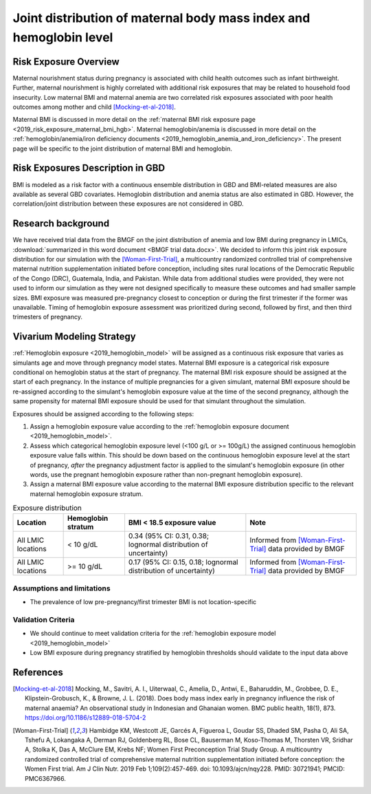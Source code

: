.. _2019_risk_exposure_maternal_bmi_hgb:

====================================================================
Joint distribution of maternal body mass index and hemoglobin level
====================================================================

Risk Exposure Overview
----------------------

Maternal nourishment status during pregnancy is associated with child health outcomes such as infant birthweight. Further, maternal nourishment is highly correlated with additional risk exposures that may be related to household food insecurity. Low maternal BMI and maternal anemia are two correlated risk exposures associated with poor health outcomes among mother and child [Mocking-et-al-2018]_.

Maternal BMI is discussed in more detail on the :ref:`maternal BMI risk exposure page <2019_risk_exposure_maternal_bmi_hgb>`. Maternal hemoglobin/anemia is discussed in more detail on the :ref:`hemoglobin/anemia/iron deficiency documents <2019_hemoglobin_anemia_and_iron_deficiency>`. The present page will be specific to the joint distribution of maternal BMI and hemoglobin.

Risk Exposures Description in GBD
----------------------------------------

BMI is modeled as a risk factor with a continuous ensemble distribution in GBD and BMI-related measures are also available as several GBD covariates. Hemoglobin distribution and anemia status are also estimated in GBD. However, the correlation/joint distribution between these exposures are not considered in GBD.

Research background
---------------------

We have received trial data from the BMGF on the joint distribution of anemia and low BMI during pregnancy in LMICs, :download:`summarized in this word document <BMGF trial data.docx>`. We decided to inform this joint risk exposure distribution for our simulation with the [Woman-First-Trial]_, a multicountry randomized controlled trial of comprehensive maternal nutrition supplementation initiated before conception, including sites rural locations of the Democratic Republic of the Congo (DRC), Guatemala, India, and Pakistan. While data from additional studies were provided, they were not used to inform our simulation as they were not designed specifically to measure these outcomes and had smaller sample sizes. BMI exposure was measured pre-pregnancy closest to conception or during the first trimester if the former was unavailable. Timing of hemoglobin exposure assessment was prioritized during second, followed by first, and then third trimesters of pregnancy.

Vivarium Modeling Strategy
--------------------------

:ref:`Hemoglobin exposure <2019_hemoglobin_model>` will be assigned as a continuous risk exposure that varies as simulants age and move through pregnancy model states. Maternal BMI exposure is a categorical risk exposure conditional on hemoglobin status at the start of pregnancy. The maternal BMI risk exposure should be assigned at the start of each pregnancy. In the instance of multiple pregnancies for a given simulant, maternal BMI exposure should be re-assigned according to the simulant's hemoglobin exposure value at the time of the second pregnancy, although the same propensity for maternal BMI exposure should be used for that simulant throughout the simulation.

Exposures should be assigned according to the following steps:

#. Assign a hemoglobin exposure value according to the :ref:`hemoglobin exposure document <2019_hemoglobin_model>`.
#. Assess which categorical hemoglobin exposure level (<100 g/L or >= 100g/L) the assigned continuous hemoglobin exposure value falls within. This should be down based on the continuous hemoglobin exposure level at the start of pregnancy, *after* the pregnancy adjustment factor is applied to the simulant's hemoglobin exposure (in other words, use the pregnant hemoglobin exposure rather than non-pregnant hemoglobin exposure).
#. Assign a maternal BMI exposure value according to the maternal BMI exposure distribution specific to the relevant maternal hemoglobin exposure stratum.

.. list-table:: Exposure distribution
  :header-rows: 1

  * - Location
    - Hemoglobin stratum
    - BMI < 18.5 exposure value
    - Note
  * - All LMIC locations
    - < 10 g/dL
    - 0.34 (95% CI: 0.31, 0.38; lognormal distribution of uncertainty)
    - Informed from [Woman-First-Trial]_ data provided by BMGF
  * - All LMIC locations
    - >= 10 g/dL
    - 0.17 (95% CI: 0.15, 0.18; lognormal distribution of uncertainty)
    - Informed from [Woman-First-Trial]_ data provided by BMGF

.. todo::

  Derive a "relative risk" of low BMI by hemoglobin level from this data and use it to transform location- and/or age-specific exposure estimates of low BMI rather than informing directly from trial data for all simulated populations.

Assumptions and limitations
++++++++++++++++++++++++++++

- The prevalence of low pre-pregnancy/first trimester BMI is not location-specific

Validation Criteria
+++++++++++++++++++

- We should continue to meet validation criteria for the :ref:`hemoglobin exposure model <2019_hemoglobin_model>`
- Low BMI exposure during pregnancy stratified by hemoglobin thresholds should validate to the input data above

References
-----------

.. [Mocking-et-al-2018]
  Mocking, M., Savitri, A. I., Uiterwaal, C., Amelia, D., Antwi, E., Baharuddin, M., Grobbee, D. E., Klipstein-Grobusch, K., & Browne, J. L. (2018). Does body mass index early in pregnancy influence the risk of maternal anaemia? An observational study in Indonesian and Ghanaian women. BMC public health, 18(1), 873. https://doi.org/10.1186/s12889-018-5704-2

.. [Woman-First-Trial]
  Hambidge KM, Westcott JE, Garcés A, Figueroa L, Goudar SS, Dhaded SM, Pasha O, Ali SA, Tshefu A, Lokangaka A, Derman RJ, Goldenberg RL, Bose CL, Bauserman M, Koso-Thomas M, Thorsten VR, Sridhar A, Stolka K, Das A, McClure EM, Krebs NF; Women First Preconception Trial Study Group. A multicountry randomized controlled trial of comprehensive maternal nutrition supplementation initiated before conception: the Women First trial. Am J Clin Nutr. 2019 Feb 1;109(2):457-469. doi: 10.1093/ajcn/nqy228. PMID: 30721941; PMCID: PMC6367966.
